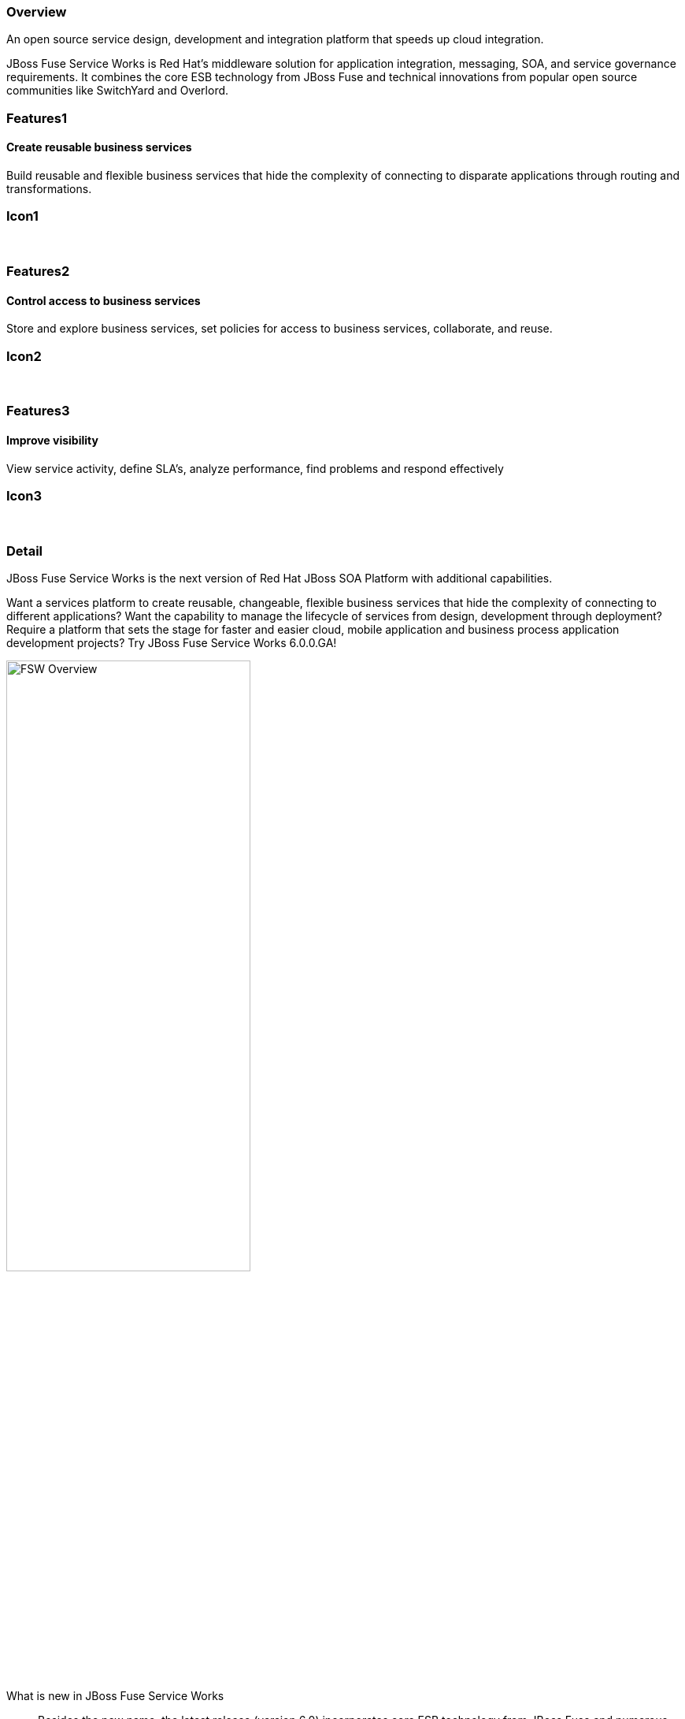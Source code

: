 :awestruct-layout: product-overview
:awestruct-status: green
:awestruct-interpolate: true
:leveloffset: 1

== Overview

An open source service design, development and integration platform that speeds up cloud integration.

JBoss Fuse Service Works is Red Hat's middleware solution for application integration, messaging, SOA, and service governance requirements. It combines the core ESB technology from JBoss Fuse and technical innovations from popular open source communities like SwitchYard and Overlord.

== Features1

=== Create reusable business services

Build reusable and flexible business services that hide the complexity of connecting to disparate applications through routing and transformations.

== Icon1

[.fa .fa-briefcase .fa-4x .fa-fw]#&nbsp;# 

== Features2

=== Control access to business services

Store and explore business services, set policies for access to business services, collaborate, and reuse.

== Icon2

[.fa .fa-shield .fa-4x .fa-fw]#&nbsp;# 

== Features3

=== Improve visibility

View service activity, define SLA's, analyze performance, find problems and respond effectively

== Icon3

[.fa .fa-search .fa-4x .fa-fw]#&nbsp;# 

== Detail

JBoss Fuse Service Works is the next version of Red Hat JBoss SOA Platform with additional capabilities.

Want a services platform to create reusable, changeable, flexible business services that hide the complexity of connecting to different applications? Want the capability to manage the lifecycle of services from design, development through deployment? Require a platform that sets the stage for faster and easier cloud, mobile application and business process application development projects? Try JBoss Fuse Service Works 6.0.0.GA!

image::#{cdn(site.base_url + 'images/products/fsw/fsw_overview.png')}["FSW Overview",60%,float="right"]

What is new in JBoss Fuse Service Works::
Besides the new name, the latest release (version 6.0) incorporates core ESB technology from JBoss Fuse and numerous service management and governance capabilities. New features include:

[.large-12.columns.features-ul]
--
*Core ESB based on JBoss Fuse:*

* Apache Camel - enterprise integration pattern framework
* Apache CXF - webServices, REST
* Apache ActiveMQ - robust, high performance messaging
--

[.large-12.columns.features-ul]
--
*Additional value provided by JBoss Fuse Service Works:*

* Lightweight structured service development Framework
* Service Governance
* Business Transaction Monitoring
--

[.space]
--
--

=== JBoss Fuse or JBoss Fuse Service Works?

JBoss Fuse and JBoss Fuse Service Works share the same core ESB components.

With JBoss Fuse Service Works, you get additional capabilities like structured service development framework, service orchestration, rules processing, service governance and business transaction monitoring.
